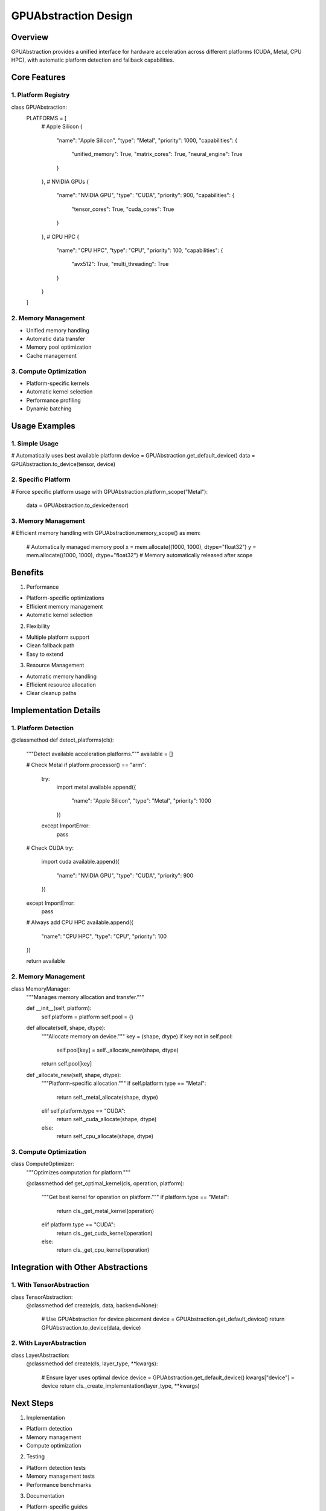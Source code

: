 GPUAbstraction Design
=====================

Overview
--------

GPUAbstraction provides a unified interface for hardware acceleration
across different platforms (CUDA, Metal, CPU HPC), with automatic
platform detection and fallback capabilities.

Core Features
-------------

1. Platform Registry
~~~~~~~~~~~~~~~~~~~~

.. code:: python

class GPUAbstraction:
    PLATFORMS = [
        # Apple Silicon
        {
            "name": "Apple Silicon",
            "type": "Metal",
            "priority": 1000,
            "capabilities": {
                "unified_memory": True,
                "matrix_cores": True,
                "neural_engine": True
            }
        },
        # NVIDIA GPUs
        {
            "name": "NVIDIA GPU",
            "type": "CUDA",
            "priority": 900,
            "capabilities": {
                "tensor_cores": True,
                "cuda_cores": True
            }
        },
        # CPU HPC
        {
            "name": "CPU HPC",
            "type": "CPU",
            "priority": 100,
            "capabilities": {
                "avx512": True,
                "multi_threading": True
            }
        }
    ]

2. Memory Management
~~~~~~~~~~~~~~~~~~~~

- Unified memory handling
- Automatic data transfer
- Memory pool optimization
- Cache management

3. Compute Optimization
~~~~~~~~~~~~~~~~~~~~~~~

- Platform-specific kernels
- Automatic kernel selection
- Performance profiling
- Dynamic batching

Usage Examples
--------------

1. Simple Usage
~~~~~~~~~~~~~~~

.. code:: python

# Automatically uses best available platform
device = GPUAbstraction.get_default_device()
data = GPUAbstraction.to_device(tensor, device)

2. Specific Platform
~~~~~~~~~~~~~~~~~~~~

.. code:: python

# Force specific platform usage
with GPUAbstraction.platform_scope("Metal"):
    data = GPUAbstraction.to_device(tensor)

.. _memory-management-1:

3. Memory Management
~~~~~~~~~~~~~~~~~~~~

.. code:: python

# Efficient memory handling
with GPUAbstraction.memory_scope() as mem:
    # Automatically managed memory pool
    x = mem.allocate((1000, 1000), dtype="float32")
    y = mem.allocate((1000, 1000), dtype="float32")
    # Memory automatically released after scope

Benefits
--------

1. Performance

- Platform-specific optimizations
- Efficient memory management
- Automatic kernel selection

2. Flexibility

- Multiple platform support
- Clean fallback path
- Easy to extend

3. Resource Management

- Automatic memory handling
- Efficient resource allocation
- Clear cleanup paths

Implementation Details
----------------------

1. Platform Detection
~~~~~~~~~~~~~~~~~~~~~

.. code:: python

@classmethod
def detect_platforms(cls):
    """Detect available acceleration platforms."""
    available = []

    # Check Metal
    if platform.processor() == "arm":
        try:
            import metal
            available.append({
                "name": "Apple Silicon",
                "type": "Metal",
                "priority": 1000
            })
        except ImportError:
            pass

    # Check CUDA
    try:
        import cuda
        available.append({
            "name": "NVIDIA GPU",
            "type": "CUDA",
            "priority": 900
        })
    except ImportError:
        pass

    # Always add CPU HPC
    available.append({
        "name": "CPU HPC",
        "type": "CPU",
        "priority": 100
    })

    return available

.. _memory-management-2:

2. Memory Management
~~~~~~~~~~~~~~~~~~~~

.. code:: python

class MemoryManager:
    """Manages memory allocation and transfer."""

    def __init__(self, platform):
        self.platform = platform
        self.pool = {}

    def allocate(self, shape, dtype):
        """Allocate memory on device."""
        key = (shape, dtype)
        if key not in self.pool:
            self.pool[key] = self._allocate_new(shape, dtype)
        return self.pool[key]

    def _allocate_new(self, shape, dtype):
        """Platform-specific allocation."""
        if self.platform.type == "Metal":
            return self._metal_allocate(shape, dtype)
        elif self.platform.type == "CUDA":
            return self._cuda_allocate(shape, dtype)
        else:
            return self._cpu_allocate(shape, dtype)

.. _compute-optimization-1:

3. Compute Optimization
~~~~~~~~~~~~~~~~~~~~~~~

.. code:: python

class ComputeOptimizer:
    """Optimizes computation for platform."""

    @classmethod
    def get_optimal_kernel(cls, operation, platform):
        """Get best kernel for operation on platform."""
        if platform.type == "Metal":
            return cls._get_metal_kernel(operation)
        elif platform.type == "CUDA":
            return cls._get_cuda_kernel(operation)
        else:
            return cls._get_cpu_kernel(operation)

Integration with Other Abstractions
-----------------------------------

1. With TensorAbstraction
~~~~~~~~~~~~~~~~~~~~~~~~~

.. code:: python

class TensorAbstraction:
    @classmethod
    def create(cls, data, backend=None):
        # Use GPUAbstraction for device placement
        device = GPUAbstraction.get_default_device()
        return GPUAbstraction.to_device(data, device)

2. With LayerAbstraction
~~~~~~~~~~~~~~~~~~~~~~~~

.. code:: python

class LayerAbstraction:
    @classmethod
    def create(cls, layer_type, **kwargs):
        # Ensure layer uses optimal device
        device = GPUAbstraction.get_default_device()
        kwargs["device"] = device
        return cls._create_implementation(layer_type, **kwargs)

Next Steps
----------

1. Implementation

- Platform detection
- Memory management
- Compute optimization

2. Testing

- Platform detection tests
- Memory management tests
- Performance benchmarks

3. Documentation

- Platform-specific guides
- Performance optimization tips
- Memory management best practices

This design provides efficient hardware acceleration while maintaining
flexibility and ease of use across different platforms.
